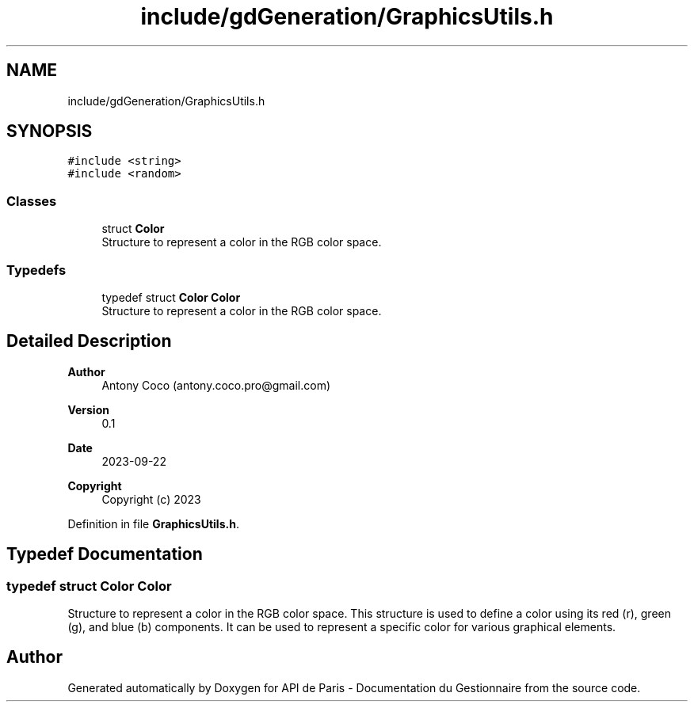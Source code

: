 .TH "include/gdGeneration/GraphicsUtils.h" 3 "Fri Sep 22 2023" "Version v0.1" "API de Paris - Documentation du Gestionnaire" \" -*- nroff -*-
.ad l
.nh
.SH NAME
include/gdGeneration/GraphicsUtils.h
.SH SYNOPSIS
.br
.PP
\fC#include <string>\fP
.br
\fC#include <random>\fP
.br

.SS "Classes"

.in +1c
.ti -1c
.RI "struct \fBColor\fP"
.br
.RI "Structure to represent a color in the RGB color space\&. "
.in -1c
.SS "Typedefs"

.in +1c
.ti -1c
.RI "typedef struct \fBColor\fP \fBColor\fP"
.br
.RI "Structure to represent a color in the RGB color space\&. "
.in -1c
.SH "Detailed Description"
.PP 

.PP
\fBAuthor\fP
.RS 4
Antony Coco (antony.coco.pro@gmail.com) 
.RE
.PP
\fBVersion\fP
.RS 4
0\&.1 
.RE
.PP
\fBDate\fP
.RS 4
2023-09-22
.RE
.PP
\fBCopyright\fP
.RS 4
Copyright (c) 2023 
.RE
.PP

.PP
Definition in file \fBGraphicsUtils\&.h\fP\&.
.SH "Typedef Documentation"
.PP 
.SS "typedef struct \fBColor\fP \fBColor\fP"

.PP
Structure to represent a color in the RGB color space\&. This structure is used to define a color using its red (r), green (g), and blue (b) components\&. It can be used to represent a specific color for various graphical elements\&. 
.SH "Author"
.PP 
Generated automatically by Doxygen for API de Paris - Documentation du Gestionnaire from the source code\&.
